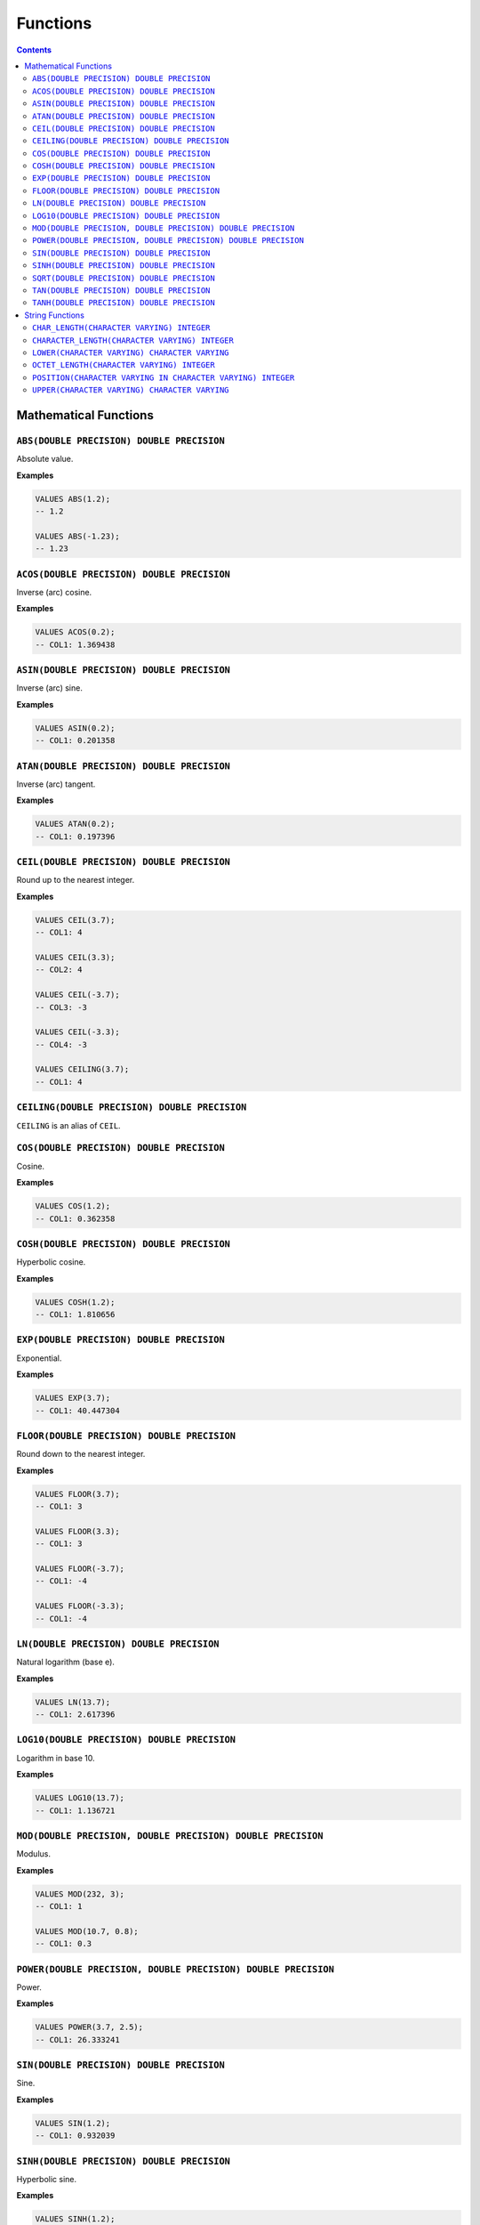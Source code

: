 Functions
=========

.. contents::

Mathematical Functions
----------------------

``ABS(DOUBLE PRECISION) DOUBLE PRECISION``
^^^^^^^^^^^^^^^^^^^^^^^^^^^^^^^^^^^^^^^^^^

Absolute value.

**Examples**

.. code-block:: sql

  VALUES ABS(1.2);
  -- 1.2
  
  VALUES ABS(-1.23);
  -- 1.23

``ACOS(DOUBLE PRECISION) DOUBLE PRECISION``
^^^^^^^^^^^^^^^^^^^^^^^^^^^^^^^^^^^^^^^^^^^

Inverse (arc) cosine.

**Examples**

.. code-block:: sql

  VALUES ACOS(0.2);
  -- COL1: 1.369438

``ASIN(DOUBLE PRECISION) DOUBLE PRECISION``
^^^^^^^^^^^^^^^^^^^^^^^^^^^^^^^^^^^^^^^^^^^

Inverse (arc) sine.

**Examples**

.. code-block:: sql

  VALUES ASIN(0.2);
  -- COL1: 0.201358

``ATAN(DOUBLE PRECISION) DOUBLE PRECISION``
^^^^^^^^^^^^^^^^^^^^^^^^^^^^^^^^^^^^^^^^^^^

Inverse (arc) tangent.

**Examples**

.. code-block:: sql

  VALUES ATAN(0.2);
  -- COL1: 0.197396

``CEIL(DOUBLE PRECISION) DOUBLE PRECISION``
^^^^^^^^^^^^^^^^^^^^^^^^^^^^^^^^^^^^^^^^^^^

Round up to the nearest integer.

**Examples**

.. code-block:: sql

  VALUES CEIL(3.7);
  -- COL1: 4

  VALUES CEIL(3.3);
  -- COL2: 4

  VALUES CEIL(-3.7);
  -- COL3: -3

  VALUES CEIL(-3.3);
  -- COL4: -3

  VALUES CEILING(3.7);
  -- COL1: 4

``CEILING(DOUBLE PRECISION) DOUBLE PRECISION``
^^^^^^^^^^^^^^^^^^^^^^^^^^^^^^^^^^^^^^^^^^^^^^

``CEILING`` is an alias of ``CEIL``.

``COS(DOUBLE PRECISION) DOUBLE PRECISION``
^^^^^^^^^^^^^^^^^^^^^^^^^^^^^^^^^^^^^^^^^^

Cosine.

**Examples**

.. code-block:: sql

  VALUES COS(1.2);
  -- COL1: 0.362358

``COSH(DOUBLE PRECISION) DOUBLE PRECISION``
^^^^^^^^^^^^^^^^^^^^^^^^^^^^^^^^^^^^^^^^^^^

Hyperbolic cosine.

**Examples**

.. code-block:: sql

  VALUES COSH(1.2);
  -- COL1: 1.810656

``EXP(DOUBLE PRECISION) DOUBLE PRECISION``
^^^^^^^^^^^^^^^^^^^^^^^^^^^^^^^^^^^^^^^^^^

Exponential.

**Examples**

.. code-block:: sql

  VALUES EXP(3.7);
  -- COL1: 40.447304

``FLOOR(DOUBLE PRECISION) DOUBLE PRECISION``
^^^^^^^^^^^^^^^^^^^^^^^^^^^^^^^^^^^^^^^^^^^^

Round down to the nearest integer.

**Examples**

.. code-block:: sql

  VALUES FLOOR(3.7);
  -- COL1: 3

  VALUES FLOOR(3.3);
  -- COL1: 3

  VALUES FLOOR(-3.7);
  -- COL1: -4

  VALUES FLOOR(-3.3);
  -- COL1: -4

``LN(DOUBLE PRECISION) DOUBLE PRECISION``
^^^^^^^^^^^^^^^^^^^^^^^^^^^^^^^^^^^^^^^^^

Natural logarithm (base e).

**Examples**

.. code-block:: sql

  VALUES LN(13.7);
  -- COL1: 2.617396

``LOG10(DOUBLE PRECISION) DOUBLE PRECISION``
^^^^^^^^^^^^^^^^^^^^^^^^^^^^^^^^^^^^^^^^^^^^

Logarithm in base 10.

**Examples**

.. code-block:: sql

  VALUES LOG10(13.7);
  -- COL1: 1.136721

``MOD(DOUBLE PRECISION, DOUBLE PRECISION) DOUBLE PRECISION``
^^^^^^^^^^^^^^^^^^^^^^^^^^^^^^^^^^^^^^^^^^^^^^^^^^^^^^^^^^^^

Modulus.

**Examples**

.. code-block:: sql

  VALUES MOD(232, 3);
  -- COL1: 1

  VALUES MOD(10.7, 0.8);
  -- COL1: 0.3

``POWER(DOUBLE PRECISION, DOUBLE PRECISION) DOUBLE PRECISION``
^^^^^^^^^^^^^^^^^^^^^^^^^^^^^^^^^^^^^^^^^^^^^^^^^^^^^^^^^^^^^^

Power.

**Examples**

.. code-block:: sql

  VALUES POWER(3.7, 2.5);
  -- COL1: 26.333241

``SIN(DOUBLE PRECISION) DOUBLE PRECISION``
^^^^^^^^^^^^^^^^^^^^^^^^^^^^^^^^^^^^^^^^^^

Sine.

**Examples**

.. code-block:: sql

  VALUES SIN(1.2);
  -- COL1: 0.932039

``SINH(DOUBLE PRECISION) DOUBLE PRECISION``
^^^^^^^^^^^^^^^^^^^^^^^^^^^^^^^^^^^^^^^^^^^

Hyperbolic sine.

**Examples**

.. code-block:: sql

  VALUES SINH(1.2);
  -- COL1: 1.509461

``SQRT(DOUBLE PRECISION) DOUBLE PRECISION``
^^^^^^^^^^^^^^^^^^^^^^^^^^^^^^^^^^^^^^^^^^^

Square root.

**Examples**

.. code-block:: sql

  VALUES SQRT(3.7);
  -- COL1: 1.923538

``TAN(DOUBLE PRECISION) DOUBLE PRECISION``
^^^^^^^^^^^^^^^^^^^^^^^^^^^^^^^^^^^^^^^^^^

Tangent.

**Examples**

.. code-block:: sql

  VALUES TAN(1.2);
  -- COL1: 2.572152

``TANH(DOUBLE PRECISION) DOUBLE PRECISION``
^^^^^^^^^^^^^^^^^^^^^^^^^^^^^^^^^^^^^^^^^^^

Hyperbolic tangent.

**Examples**

.. code-block:: sql

  VALUES TANH(1.2);
  -- COL1: 0.833655

String Functions
----------------

``CHAR_LENGTH(CHARACTER VARYING) INTEGER``
^^^^^^^^^^^^^^^^^^^^^^^^^^^^^^^^^^^^^^^^^^

Returns the character length (multibyte chatracters are counted as a single
character).

.. code-block:: sql

  VALUES CHAR_LENGTH('😊£');
  -- COL1: 2

``CHARACTER_LENGTH(CHARACTER VARYING) INTEGER``
^^^^^^^^^^^^^^^^^^^^^^^^^^^^^^^^^^^^^^^^^^^^^^^

``CHARACTER_LENGTH`` is an alias of ``CHAR_LENGTH``.

``LOWER(CHARACTER VARYING) CHARACTER VARYING`` 
^^^^^^^^^^^^^^^^^^^^^^^^^^^^^^^^^^^^^^^^^^^^^^

Returns the input string converted to lower-case.

.. code-block:: sql

  VALUES LOWER('Hello');
  -- COL1: hello

``OCTET_LENGTH(CHARACTER VARYING) INTEGER``
^^^^^^^^^^^^^^^^^^^^^^^^^^^^^^^^^^^^^^^^^^^

Returns the byte length (multibyte chatracters are ignored).

.. code-block:: sql

  VALUES OCTET_LENGTH('😊£');
  -- COL1: 6

``POSITION(CHARACTER VARYING IN CHARACTER VARYING) INTEGER``
^^^^^^^^^^^^^^^^^^^^^^^^^^^^^^^^^^^^^^^^^^^^^^^^^^^^^^^^^^^^

Returns the start of the left most (first) match of one string within another. 1
will be the smallest index on a match and 0 is returned if the substring does
not exist.

Matching is case-sensitive.

**Examples**

.. code-block:: sql

  VALUES POSITION('He' IN 'hello Hello');
  -- COL1: 7

  VALUES POSITION('xx' IN 'hello Hello');
  -- COL1: 0

``UPPER(CHARACTER VARYING) CHARACTER VARYING`` 
^^^^^^^^^^^^^^^^^^^^^^^^^^^^^^^^^^^^^^^^^^^^^^

Returns the input string converted to upper-case.

.. code-block:: sql

  VALUES UPPER('Hello');
  -- COL1: HELLO
